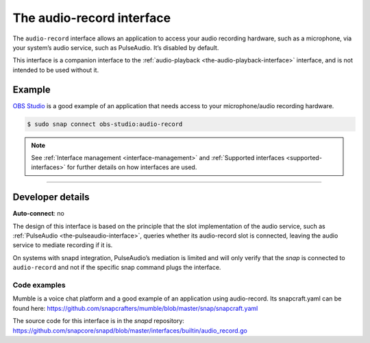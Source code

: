 .. 13090.md

.. _the-audio-record-interface:

The audio-record interface
==========================

The ``audio-record`` interface allows an application to access your audio recording hardware, such as a microphone, via your system’s audio service, such as PulseAudio. It’s disabled by default.

This interface is a companion interface to the :ref:`audio-playback <the-audio-playback-interface>` interface, and is not intended to be used without it.


.. _the-audio-record-interface-heading--example:

Example
-------

`OBS Studio`_ is a good example of an application that needs access to your microphone/audio recording hardware.

.. code:: bash

   $ sudo snap connect obs-studio:audio-record

.. note::


          See :ref:`Interface management <interface-management>` and :ref:`Supported interfaces <supported-interfaces>` for further details on how interfaces are used.

--------------


.. _the-audio-record-interface-heading--dev-details:

Developer details
-----------------

**Auto-connect**: no

The design of this interface is based on the principle that the slot implementation of the audio service, such as :ref:`PulseAudio <the-pulseaudio-interface>`, queries whether its audio-record slot is connected, leaving the audio service to mediate recording if it is.

On systems with snapd integration, PulseAudio’s mediation is limited and will only verify that the *snap* is connected to ``audio-record`` and not if the specific snap command plugs the interface.


.. _the-audio-record-interface-heading-code:

Code examples
~~~~~~~~~~~~~

Mumble is a voice chat platform and a good example of an application using audio-record. Its snapcraft.yaml can be found here: `https://github.com/snapcrafters/mumble/blob/master/snap/snapcraft.yaml <https://github.com/snapcrafters/mumble/blob/b5f1644a72a14cacd17b862cd0265d21d8ce604a/snap/snapcraft.yaml#L21>`__

The source code for this interface is in the *snapd* repository: https://github.com/snapcore/snapd/blob/master/interfaces/builtin/audio_record.go

.. _`OBS Studio`: https://snapcraft.io/obs-studio
